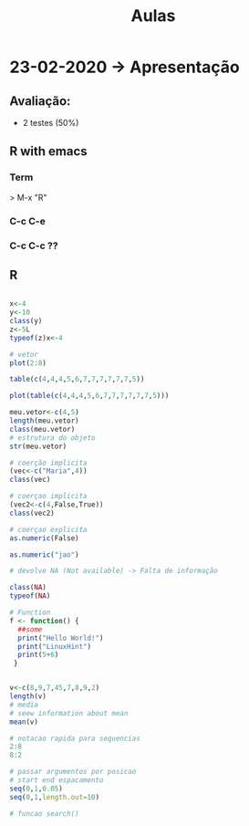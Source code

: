 #+TITLE: Aulas

* 23-02-2020 -> Apresentação
** Avaliação:
+ 2 testes (50%)
** R with emacs
*** Term
> M-x "R"
*** C-c C-e
*** C-c C-c ??

** R
#+begin_SRC R

x<-4
y<-10
class(y)
z<-5L
typeof(z)x<-4

# vetor
plot(2:8)

table(c(4,4,4,5,6,7,7,7,7,7,7,5))

plot(table(c(4,4,4,5,6,7,7,7,7,7,7,5)))
    
meu.vetor<-c(4,5)
length(meu.vetor)
class(meu.vetor)
# estrutura do objeto
str(meu.vetor) 

# coerção implicita
(vec<-c("Maria",4))
class(vec)

# coerçao implicita
(vec2<-c(4,False,True)) 
class(vec2)

# coerçao explicita
as.numeric(False)

as.numeric("jao")

# devolve NA (Not available) -> Falta de informação

class(NA)
typeof(NA)

# Function
f <- function() {
  ##some
  print("Hello World!")
  print("LinuxHint")
  print(5+6)
 }


v<-c(8,9,7,45,7,8,9,2)
length(v)
# media
# seew information about mean
mean(v)

# notacao rapida para sequencias
2:8
8:2

# passar argumentos por posicao
# start end espacamento
seq(0,1,0.05)
seq(0,1,length.out=10)

# funcao search()

#+end_SRC

#+RESULTS:

